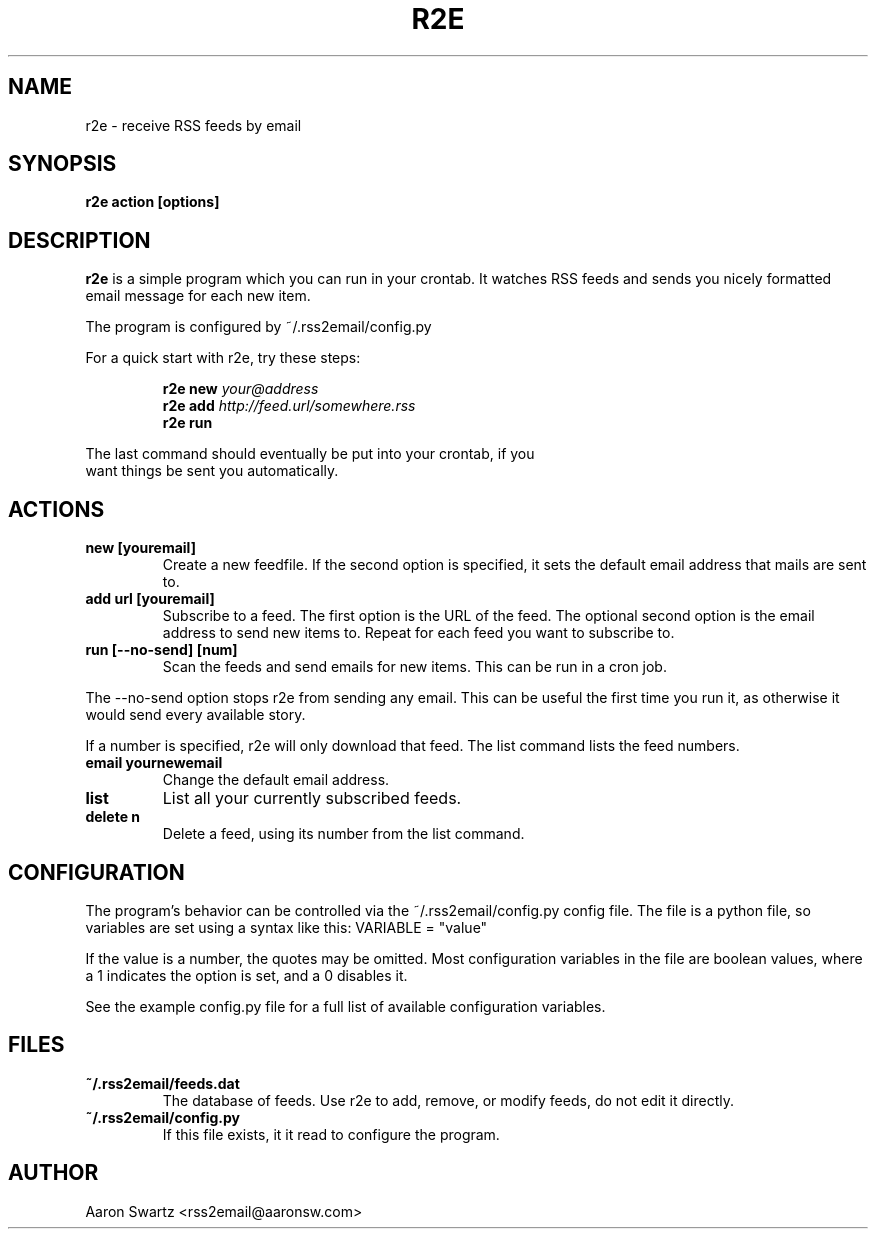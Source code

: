 .TH R2E 1a
.SH NAME
r2e \- receive RSS feeds by email
.SH SYNOPSIS
.B r2e action [options]
.SH DESCRIPTION
.BR r2e
is a simple program which you can run in your crontab.
It watches RSS feeds and sends you nicely formatted email message
for each new item.
.P
The program is configured by ~/.rss2email/config.py
.P
For a quick start with r2e, try these steps:
.P
.RS
.nf
.BI "r2e new " your@address
.BI "r2e add " http://feed.url/somewhere.rss
.BI "r2e run "
.RE
.P
The last command should eventually be put into your crontab, if you
want things be sent you automatically.
.SH ACTIONS
.TP
.B new [youremail]
Create a new feedfile. If the second option is specified, it sets the
default email address that mails are sent to.
.TP
.B add url [youremail]
Subscribe to a feed. The first option is the URL of the feed.
The optional second option is the email address to send new items to.
Repeat for each feed you want to subscribe to.
.TP
.B run [--no-send] [num]
Scan the feeds and send emails for new items. This can be run in a cron
job.
.P
The --no-send option stops r2e from sending any email. This can be
useful the first time you run it, as otherwise it would send every
available story.
.P
If a number is specified, r2e will only download that feed. The list
command lists the feed numbers.
.TP
.B email yournewemail
Change the default email address.
.TP
.B list
List all your currently subscribed feeds.
.TP
.B delete n
Delete a feed, using its number from the list command.
.SH "CONFIGURATION"
The program's behavior can be controlled via the ~/.rss2email/config.py
config file. The file is a python file, so variables are set using a syntax
like this: VARIABLE = "value"
.P
If the value is a number, the quotes may be omitted. Most configuration
variables in the file are boolean values, where a 1 indicates the option is
set, and a 0 disables it.
.P
See the example config.py file for a full list of available configuration
variables.
.SH FILES
.TP
.B ~/.rss2email/feeds.dat
The database of feeds. Use r2e to add, remove, or modify feeds, do not edit
it directly.
.TP
.B ~/.rss2email/config.py
If this file exists, it it read to configure the program.
.SH AUTHOR
Aaron Swartz <rss2email@aaronsw.com>
